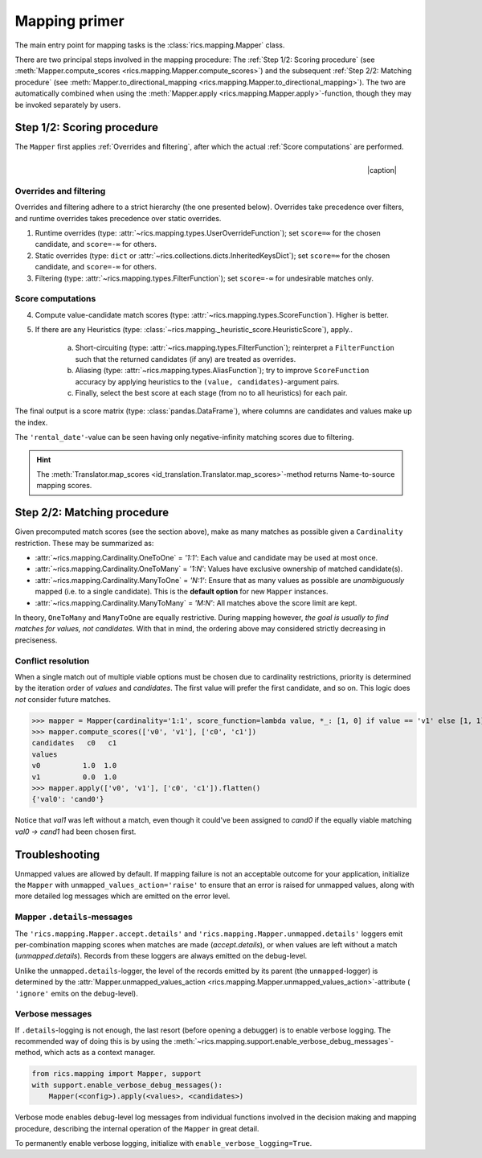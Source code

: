 .. _mapping-primer:

Mapping primer
==============
The main entry point for mapping tasks is the :class:`rics.mapping.Mapper` class.

.. seealso::
   Mapping is used extensively by the (external) :ref:`id-translation <translation-primer>` package suite.

There are two principal steps involved in the mapping procedure: The :ref:`Step 1/2: Scoring procedure` (see
:meth:`Mapper.compute_scores <rics.mapping.Mapper.compute_scores>`) and the subsequent :ref:`Step 2/2: Matching procedure`
(see :meth:`Mapper.to_directional_mapping <rics.mapping.Mapper.to_directional_mapping>`). The two are automatically combined
when using the :meth:`Mapper.apply <rics.mapping.Mapper.apply>`-function, though they may be invoked separately by users.

Step 1/2: Scoring procedure
---------------------------
The ``Mapper`` first applies :ref:`Overrides and filtering`, after which the actual :ref:`Score computations` are
performed.

.. |caption| raw:: html

  <p style="text-align:right; font-style: italic;">Colours mapped by <br> spectral distance (RGB).</p>

.. figure:: ../_images/mapping.png
   :width: 220
   :align: right

   |caption|

Overrides and filtering
~~~~~~~~~~~~~~~~~~~~~~~
Overrides and filtering adhere to a strict hierarchy (the one presented below). Overrides take precedence over filters,
and runtime overrides takes precedence over static overrides.

1. Runtime overrides (type: :attr:`~rics.mapping.types.UserOverrideFunction`); set ``score=∞`` for the chosen candidate,
   and ``score=-∞`` for others.

2. Static overrides (type: ``dict`` or :attr:`~rics.collections.dicts.InheritedKeysDict`); set ``score=∞`` for the
   chosen candidate, and ``score=-∞`` for others.

3. Filtering (type: :attr:`~rics.mapping.types.FilterFunction`); set ``score=-∞`` for undesirable matches only.

Score computations
~~~~~~~~~~~~~~~~~~
4. Compute value-candidate match scores (type: :attr:`~rics.mapping.types.ScoreFunction`). Higher is better.

5. If there are any Heuristics (type: :class:`~rics.mapping._heuristic_score.HeuristicScore`), apply..

    a. Short-circuiting (type: :attr:`~rics.mapping.types.FilterFunction`); reinterpret a ``FilterFunction`` such that
       the returned candidates (if any) are treated as overrides.

    b. Aliasing (type: :attr:`~rics.mapping.types.AliasFunction`); try to improve ``ScoreFunction`` accuracy by
       applying heuristics to the ``(value, candidates)``-argument pairs.

    c. Finally, select the best score at each stage (from no to all heuristics) for each pair.

The final output is a score matrix (type: :class:`pandas.DataFrame`), where columns are candidates and values make up
the index.

.. csv-table:: Partial mapping scores for the :ref:`dvdrental` ID translation example.
   :file: dvdrental-scores.csv
   :header-rows: 1
   :stub-columns: 1

The ``'rental_date'``-value can be seen having only negative-infinity matching scores due to filtering.

.. hint::

   The :meth:`Translator.map_scores <id_translation.Translator.map_scores>`-method returns Name-to-source mapping scores.

Step 2/2: Matching procedure
----------------------------
Given precomputed match scores (see the section above), make as many matches as possible given a ``Cardinality``
restriction. These may be summarized as:

* :attr:`~rics.mapping.Cardinality.OneToOne` = *'1:1'*: Each value and candidate may be used at most once.
* :attr:`~rics.mapping.Cardinality.OneToMany` = *'1:N'*: Values have exclusive ownership of matched candidate(s).
* :attr:`~rics.mapping.Cardinality.ManyToOne` = *'N:1'*: Ensure that as many values as possible are *unambiguously*
  mapped (i.e. to a single candidate). This is the **default option** for new ``Mapper`` instances.
* :attr:`~rics.mapping.Cardinality.ManyToMany` = *'M:N'*: All matches above the score limit are kept.

In theory, ``OneToMany`` and ``ManyToOne`` are equally restrictive. During mapping however, *the goal is usually to
find matches for values, not candidates*. With that in mind, the ordering above may considered strictly decreasing
in preciseness.

Conflict resolution
~~~~~~~~~~~~~~~~~~~
When a single match out of multiple viable options must be chosen due to cardinality restrictions, priority is
determined by the iteration order of `values` and `candidates`. The first value will prefer the first candidate, and so
on. This logic does `not` consider future matches.

>>> mapper = Mapper(cardinality='1:1', score_function=lambda value, *_: [1, 0] if value == 'v1' else [1, 1])
>>> mapper.compute_scores(['v0', 'v1'], ['c0', 'c1'])
candidates   c0   c1
values
v0          1.0  1.0
v1          0.0  1.0
>>> mapper.apply(['v0', 'v1'], ['c0', 'c1']).flatten()
{'val0': 'cand0'}

Notice that `val1` was left without a match, even though it could've been assigned to `cand0` if the equally viable
matching `val0 → cand1` had been chosen first.

Troubleshooting
---------------
Unmapped values are allowed by default. If mapping failure is not an acceptable outcome for your application, initialize
the ``Mapper`` with ``unmapped_values_action='raise'`` to ensure that an error is raised for unmapped values, along with
more detailed log messages which are emitted on the error level.

Mapper ``.details``-messages
~~~~~~~~~~~~~~~~~~~~~~~~~~~~
The ``'rics.mapping.Mapper.accept.details'`` and ``'rics.mapping.Mapper.unmapped.details'`` loggers emit per-combination
mapping scores when matches are made (`accept.details`), or when values are left without a match (`unmapped.details`).
Records from these loggers are always emitted on the debug-level.

.. code-block:: python
    :caption: The ``'rics.mapping.Mapper.accept.details'``-logger lists matches that were rejected in favour of the current match.

    rics.mapping.Mapper.accept: Accepted: 'v0' -> 'c0'; score=1.000 >= 1.0.
    rics.mapping.Mapper.accept.details: This match supersedes 2 other matches:
        'v0' -> 'c1'; score=1.000 (superseded on value='v0').
        'v1' -> 'c0'; score=1.000 (superseded on candidate='c0').

.. code-block:: python
   :caption: The ``'rics.mapping.Mapper.unmapped.details'``-logger explains why values were left unmapped.

    rics.mapping.Mapper.unmapped.details: Could not map value='v1':
        'v1' -> 'c0'; score=1.000 (superseded on candidate='c0': 'v0' -> 'c0'; score=1.000).
        'v1' -> 'c1'; score=0.000 < 1.0 (below threshold).

Unlike the ``unmapped.details``-logger, the level of the records emitted by its parent (the ``unmapped``-logger) is
determined by the :attr:`Mapper.unmapped_values_action <rics.mapping.Mapper.unmapped_values_action>`-attribute (
``'ignore'`` emits on the debug-level).

Verbose messages
~~~~~~~~~~~~~~~~
If ``.details``-logging is not enough, the last resort (before opening a debugger) is to enable verbose logging. The
recommended way of doing this is by using the :meth:`~rics.mapping.support.enable_verbose_debug_messages`-method, which
acts as a context manager.

.. code-block:: python

   from rics.mapping import Mapper, support
   with support.enable_verbose_debug_messages():
       Mapper(<config>).apply(<values>, <candidates>)

Verbose mode enables debug-level log messages from individual functions involved in the decision making and mapping
procedure, describing the internal operation of the ``Mapper`` in great detail.

.. code-block:: python
   :caption: A few verbose messages.

   rics.mapping.Mapper.accept: Accepted: 'a' -> 'ab'; score=inf (short-circuit or override).
   rics.mapping.filter_functions.require_regex_match: Refuse matching for name='a': Matches pattern=re.compile('.*a.*', re.IGNORECASE).
   rics.mapping.HeuristicScore: Heuristics scores for value='staff_id': ['store': 0.00 -> 0.50 (+0.50), 'payment': 0.07 -> 0.07 (+0.00), 'inventory': 0.00 -> 0.07 (+0.07), 'language': 0.00 -> 0.08 (+0.08), 'category': 0.00 -> 0.04 (+0.04), 'film': 0.05 -> 0.10 (+0.05), 'address': 0.00 -> 0.08 (+0.08), 'rental': 0.00 -> 0.08 (+0.08), 'customer_list': 0.00 -> 0.02 (+0.02), 'staff': 0.00 -> 1.00 (+1.00), 'staff_list': 0.00 -> 0.03 (+0.03), 'city': 0.00 -> 0.10 (+0.10), 'country': 0.00 -> 0.06 (+0.06), 'customer': 0.00 -> 0.04 (+0.04), 'actor': 0.00 -> 0.17 (+0.17)]
   rics.mapping.filter_functions.require_regex_match: Refuse matching for name='return_date': Does not match pattern=re.compile('.*_id$', re.IGNORECASE).

To permanently enable verbose logging, initialize with ``enable_verbose_logging=True``.
